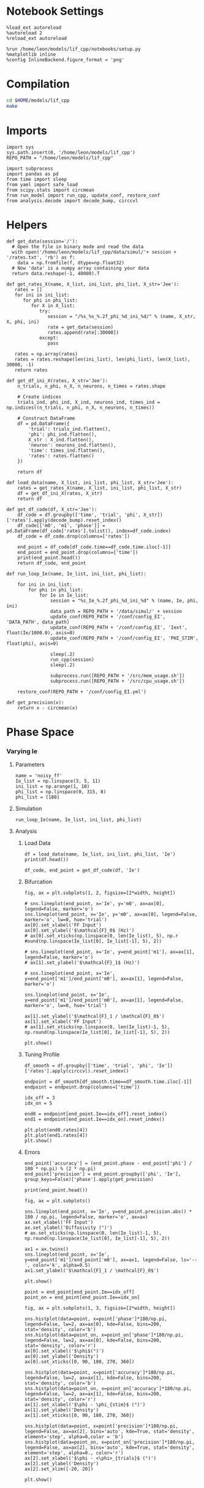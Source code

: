#+STARTUP: fold
#+PROPERTY: header-args:ipython :results both :exports both :async yes :session dual_data :kernel dual_data

* Notebook Settings
#+begin_src ipython
  %load_ext autoreload
  %autoreload 2
  %reload_ext autoreload

  %run /home/leon/models/lif_cpp/notebooks/setup.py
  %matplotlib inline
  %config InlineBackend.figure_format = 'png'
#+end_src

#+RESULTS:
: The autoreload extension is already loaded. To reload it, use:
:   %reload_ext autoreload
: Python exe
: /home/leon/mambaforge/envs/dual_data/bin/python

* Compilation
#+begin_src sh
  cd $HOME/models/lif_cpp
  make 
#+end_src

#+RESULTS:
: g++ -o ./bin/LifNet obj/sparse_mat.o obj/lif_network.o obj/globals.o obj/main.o -Wall -lyaml-cpp -std=c++17 -pthread -Ofast -s

* Imports
#+begin_src ipython
  import sys
  sys.path.insert(0, '/home/leon/models/lif_cpp')  
  REPO_PATH = "/home/leon/models/lif_cpp"

  import subprocess
  import pandas as pd
  from time import sleep
  from yaml import safe_load
  from scipy.stats import circmean
  from run_model import run_cpp, update_conf, restore_conf
  from analysis.decode import decode_bump, circcvl  
#+end_src

#+RESULTS:

* Helpers
#+begin_src ipython
  def get_data(session='/'):
    # Open the file in binary mode and read the data
    with open('/home/leon/models/lif_cpp/data/simul/'+ session + '/rates.txt', 'rb') as f:
      data = np.fromfile(f, dtype=np.float32)
    # Now 'data' is a numpy array containing your data
    return data.reshape(-1, 40000).T
 #+end_src

#+RESULTS:

#+begin_src ipython
  def get_rates_X(name, X_list, ini_list, phi_list, X_str='Jee'):
     rates = []
     for ini in ini_list:
        for phi in phi_list:
           for X in X_list:
              try:
                 session = "/%s_%s_%.2f_phi_%d_ini_%d/" % (name, X_str, X, phi, ini)
                 rate = get_data(session)
                 rates.append(rate[:30000])
              except:
                 pass
              
     rates = np.array(rates)
     rates = rates.reshape(len(ini_list), len(phi_list), len(X_list), 30000, -1)
     return rates
#+end_src

#+RESULTS:

#+begin_src ipython  
  def get_df_ini_X(rates, X_str='Jee'):
      n_trials, n_phi, n_X, n_neurons, n_times = rates.shape

      # Create indices
      trials_ind, phi_ind, X_ind, neurons_ind, times_ind = np.indices((n_trials, n_phi, n_X, n_neurons, n_times))

      # Construct DataFrame
      df = pd.DataFrame({
          'trial': trials_ind.flatten(),
          'phi': phi_ind.flatten(),
          X_str : X_ind.flatten(),
          'neuron': neurons_ind.flatten(),
          'time': times_ind.flatten(),
          'rates': rates.flatten()
      })

      return df
#+end_src

#+RESULTS:

#+begin_src ipython
  def load_data(name, X_list, ini_list, phi_list, X_str='Jee'):
      rates = get_rates_X(name, X_list, ini_list, phi_list, X_str)
      df = get_df_ini_X(rates, X_str)
      return df
#+end_src

#+RESULTS:

#+begin_src ipython
  def get_df_code(df, X_str='Jee'):
      df_code = df.groupby(['time', 'trial', 'phi', X_str])['rates'].apply(decode_bump).reset_index()
      df_code[['m0', 'm1', 'phase']] = pd.DataFrame(df_code['rates'].tolist(), index=df_code.index)
      df_code = df_code.drop(columns=['rates'])
      
      end_point = df_code[df_code.time==df_code.time.iloc[-1]]
      end_point = end_point.drop(columns=['time'])
      print(end_point.head())  
      return df_code, end_point  
#+end_src

#+RESULTS:

#+begin_src ipython
  def run_loop_Ie(name, Ie_list, ini_list, phi_list):
      
      for ini in ini_list:
          for phi in phi_list:
              for Ie in Ie_list:
                  session = "%s_Ie_%.2f_phi_%d_ini_%d" % (name, Ie, phi, ini)
                  data_path = REPO_PATH + '/data/simul/' + session
                  update_conf(REPO_PATH + '/conf/config_EI', 'DATA_PATH', data_path)
                  update_conf(REPO_PATH + '/conf/config_EI', 'Iext', float(Ie/1000.0), axis=0)
                  update_conf(REPO_PATH + '/conf/config_EI', 'PHI_STIM', float(phi), axis=0)

                  sleep(.2)
                  run_cpp(session)
                  sleep(.2)

                  subprocess.run([REPO_PATH + '/src/mem_usage.sh'])
                  subprocess.run([REPO_PATH + '/src/cpu_usage.sh'])

      restore_conf(REPO_PATH + '/conf/config_EI.yml')
#+end_src

#+RESULTS:

#+begin_src ipython
  def get_precision(x):
      return x - circmean(x)
#+end_src

#+RESULTS:

* Phase Space
*** Varying Ie
**** Parameters

#+begin_src ipython
  name = 'noisy_ff'
  Ie_list = np.linspace(3, 5, 11)
  ini_list = np.arange(1, 10)
  phi_list = np.linspace(0, 315, 8)
  phi_list = [180]
#+end_src

#+RESULTS:

**** Simulation

#+begin_src ipython
  run_loop_Ie(name, Ie_list, ini_list, phi_list)
#+end_src

#+RESULTS:
:  CPU_USAGE > 90.0 %, sleeping for a while ...
: File moved successfully!

**** Analysis
***** Load Data

#+begin_src ipython
  df = load_data(name, Ie_list, ini_list, phi_list, 'Ie')
  print(df.head())
#+end_src

#+RESULTS:
:    trial  phi  Ie  neuron  time  rates
: 0      0    0   0       0     0    0.0
: 1      0    0   0       0     1    0.0
: 2      0    0   0       0     2    0.0
: 3      0    0   0       0     3    0.0
: 4      0    0   0       0     4    0.0

#+begin_src ipython
  df_code, end_point = get_df_code(df, 'Ie')
#+end_src

#+RESULTS:
:        trial  phi  Ie        m0        m1     phase
: 10494      0    0   0  1.384133  0.075082  4.154230
: 10495      0    0   1  1.724133  0.085064  6.191511
: 10496      0    0   2  1.909600  0.205215  2.527409
: 10497      0    0   3  1.944267  0.181370  2.261149
: 10498      0    0   4  2.399200  0.172905  5.936165

***** Bifurcation
#+begin_src ipython
    fig, ax = plt.subplots(1, 2, figsize=[2*width, height])

    # sns.lineplot(end_point, x='Ie', y='m0', ax=ax[0], legend=False, marker='o')
    sns.lineplot(end_point, x='Ie', y='m0', ax=ax[0], legend=False, marker='o', lw=0, hue='trial')
    ax[0].set_xlabel('FF Input')
    ax[0].set_ylabel('$\mathcal{F}_0$ (Hz)')
    # ax[0].set_xticks(np.linspace(0, len(Ie_list), 5), np.r
    #ound(np.linspace(Ie_list[0], Ie_list[-1], 5), 2))

    # sns.lineplot(end_point, x='Ie', y=end_point['m1'], ax=ax[1], legend=False, marker='o')
    # ax[1].set_ylabel('$\mathcal{F}_1$ (Hz)')

    # sns.lineplot(end_point, x='Ie', y=end_point['m1']/end_point['m0'], ax=ax[1], legend=False, marker='o')

    sns.lineplot(end_point, x='Ie', y=end_point['m1']/end_point['m0'], ax=ax[1], legend=False, marker='o', lw=0, hue='trial')

    ax[1].set_ylabel('$\mathcal{F}_1 / \mathcal{F}_0$')
    ax[1].set_xlabel('FF Input')
    # ax[1].set_xticks(np.linspace(0, len(Ie_list)-1, 5), np.round(np.linspace(Ie_list[0], Ie_list[-1], 5), 2))

    plt.show()
#+end_src
#+RESULTS:
[[file:./.ob-jupyter/6c04d7b93059f116b8c6d8f57d212fecb24a3dd4.png]]

***** Tuning Profile
#+begin_src ipython
  df_smooth = df.groupby(['time', 'trial', 'phi', 'Ie'])['rates'].apply(circcvl).reset_index()
#+end_src

#+RESULTS:

#+begin_src ipython
    endpoint = df_smooth[df_smooth.time==df_smooth.time.iloc[-1]]
    endpoint = endpoint.drop(columns=['time'])
#+end_src

#+RESULTS:

#+begin_src ipython
  idx_off = 3
  idx_on = 5

  end0 = endpoint[end_point.Ie==idx_off].reset_index()
  end1 = endpoint[end_point.Ie==idx_on].reset_index()

  plt.plot(end0.rates[4])
  plt.plot(end1.rates[4])
  plt.show()
#+end_src

#+RESULTS:
[[file:./.ob-jupyter/dca8f7a9cbd2dab90dfd89c411d38f1490950251.png]]

***** Errors

#+RESULTS:

#+begin_src ipython
  end_point['accuracy'] = (end_point.phase - end_point['phi'] / 180 * np.pi) % (2 * np.pi)
  end_point['precision'] = end_point.groupby(['phi', 'Ie'], group_keys=False)['phase'].apply(get_precision)
  
  print(end_point.head())
#+end_src

#+RESULTS:
:        trial  phi  Ie        m0        m1     phase  accuracy  precision
: 10494      0    0   0  1.384133  0.075082  4.154230  4.154230  -0.922139
: 10495      0    0   1  1.724133  0.085064  6.191511  6.191511   0.995255
: 10496      0    0   2  1.909600  0.205215  2.527409  2.527409  -1.831870
: 10497      0    0   3  1.944267  0.181370  2.261149  2.261149  -0.150988
: 10498      0    0   4  2.399200  0.172905  5.936165  5.936165   4.735941

#+begin_src ipython
  fig, ax = plt.subplots()

  sns.lineplot(end_point, x='Ie', y=end_point.precision.abs() * 180 / np.pi, legend=False, marker='o', ax=ax)
  ax.set_xlabel('FF Input')
  ax.set_ylabel('Diffusivity (°)')
  # ax.set_xticks(np.linspace(0, len(Ie_list)-1, 5), np.round(np.linspace(Ie_list[0], Ie_list[-1], 5), 2))

  ax1 = ax.twinx()
  sns.lineplot(end_point, x='Ie', y=end_point['m1']/end_point['m0'], ax=ax1, legend=False, ls='--', color='k', alpha=0.5)
  ax1.set_ylabel('$\mathcal{F}_1 / \mathcal{F}_0$')
  
  plt.show()
#+end_src

#+RESULTS:
[[file:./.ob-jupyter/4a0bcb3a55ea48385759c9be7a31a17c0f2cb336.png]]

#+begin_src ipython
point = end_point[end_point.Ie==idx_off]
point_on = end_point[end_point.Ie==idx_on]
#+end_src

#+RESULTS:

#+begin_src ipython
  fig, ax = plt.subplots(1, 3, figsize=[2*width, height])

  sns.histplot(data=point, x=point['phase']*180/np.pi, legend=False, lw=2, ax=ax[0], kde=False, bins=200, stat='density', color='b')
  sns.histplot(data=point_on, x=point_on['phase']*180/np.pi, legend=False, lw=2, ax=ax[0], kde=False, bins=200, stat='density', color='r')
  ax[0].set_xlabel('$\phi$(°)')
  ax[0].set_ylabel('Density')
  ax[0].set_xticks([0, 90, 180, 270, 360])

  sns.histplot(data=point, x=point['accuracy']*180/np.pi, legend=False, lw=2, ax=ax[1], kde=False, bins=200, stat='density', color='b')
  sns.histplot(data=point_on, x=point_on['accuracy']*180/np.pi, legend=False, lw=2, ax=ax[1], kde=False, bins=200, stat='density', color='r')
  ax[1].set_xlabel('$\phi - \phi_{stim}$ (°)')
  ax[1].set_ylabel('Density')
  ax[1].set_xticks([0, 90, 180, 270, 360])

  sns.histplot(data=point, x=point['precision']*180/np.pi, legend=False, ax=ax[2], bins='auto', kde=True, stat='density', element='step', alpha=0,color = 'b')
  sns.histplot(data=point_on, x=point_on['precision']*180/np.pi, legend=False, ax=ax[2], bins='auto', kde=True, stat='density', element='step', alpha=0., color='r')
  ax[2].set_xlabel('$\phi - <\phi>_{trials}$ (°)')
  ax[2].set_ylabel('Density')
  ax[2].set_xlim([-20, 20])

  plt.show()  
#+end_src

#+RESULTS:
[[file:./.ob-jupyter/b00cbc53244bcd17918b9714da1657c20340429e.png]]

#+begin_src ipython

#+end_src

#+RESULTS:

*** Varying Jee
**** Parameters

#+begin_src ipython
  Jee_list = np.linspace(17, 23, 11)
  ini_list = np.arange(0, 10)
  phi_list = np.linspace(0, 315, 8)
  phi_list = [180]
#+end_src

#+RESULTS:

**** Simulation
#+begin_src ipython
  def run_loop_Jee(name, Jee_list, ini_list, phi_list):

      for ini in ini_list:
          for phi in phi_list:
              for Jee in Jee_list:
                  session = "%s_Jee_%.2f_phi_%d_ini_%d" % (name, Jee, phi, ini)
                  data_path = REPO_PATH + '/data/simul/' + session
                  update_conf(REPO_PATH + '/conf/config_EI', 'DATA_PATH', data_path)
                  update_conf(REPO_PATH + '/conf/config_EI', 'Jab', float(Jee), axis=0)
                  update_conf(REPO_PATH + '/conf/config_EI', 'PHI_STIM', float(phi), axis=0)

                  sleep(.2)
                  run_cpp(session)
                  sleep(.2)
                  
                  subprocess.run([REPO_PATH + '/src/mem_usage.sh'])
                  subprocess.run([REPO_PATH + '/src/cpu_usage.sh'])

      restore_conf(REPO_PATH + '/conf/config_EI.yml')
#+end_src

#+RESULTS:

#+begin_src ipython
  name = 'EI'
  run_loop_Jee(name, Jee_list, ini_list, phi_list)
#+end_src

#+RESULTS:
: File moved successfully!

**** Analysis
***** Load Data

#+begin_src ipython
  df = load_data(name, Jee_list, ini_list, phi_list, 'Jee')
  print(df.head())
#+end_src

#+RESULTS:
:    trial  phi  Jee  neuron  time  rates
: 0      0    0    0       0     0    4.0
: 1      0    0    0       0     1    4.0
: 2      0    0    0       0     2    4.0
: 3      0    0    0       0     3    8.0
: 4      0    0    0       0     4    0.0

#+begin_src ipython
  df_code, end_point = get_df_code(df, 'Jee')
#+end_src

#+RESULTS:
:        trial  phi  Jee        m0        m1     phase
: 11660      0    0    0  0.263600  0.004021  3.766620
: 11661      0    0    1  0.265333  0.007139  1.962238
: 11662      0    0    2  0.270000  0.009053  2.494349
: 11663      0    0    3  0.286533  0.010270  4.420489
: 11664      0    0    4  0.290133  0.005266  1.065609

***** Plot Data
#+begin_src ipython
  fig, ax = plt.subplots(1, 2, figsize=[2*width, height])

  # sns.lineplot(end_point, x='Jee', y='m0', ax=ax[0], legend=False, marker='o')
  sns.lineplot(end_point, x='Jee', y='m0', ax=ax[0], legend=False, marker='o', lw=0, hue='trial')
  ax[0].set_xlabel('$J_{EE}$')
  ax[0].set_ylabel('$\mathcal{F}_0$ (Hz)')
  ax[0].set_xticks(np.linspace(0, len(Jee_list), 5), np.round(np.linspace(Jee_list[0], Jee_list[-1], 5), 2))

  # sns.lineplot(end_point, x='Jee', y=end_point['m1'], ax=ax[1], legend=False)
  # ax[1].set_ylabel('$\mathcal{F}_1$ (Hz)')

  sns.lineplot(end_point, x='Jee', y=end_point['m1']/end_point['m0'], ax=ax[1], legend=False, marker='o', hue='trial', lw=0)
  ax[1].set_ylabel('$\mathcal{F}_1 / \mathcal{F}_0$')
  ax[1].set_xlabel('$J_{EE}$')
  ax[1].set_xticks(np.linspace(0, len(Jee_list)-1, 5), np.round(np.linspace(Jee_list[0], Jee_list[-1], 5), 2))

  plt.show()
#+end_src
#+RESULTS:
[[file:./.ob-jupyter/5eb1062945926247a0beb44f68930237a2bcc88e.png]]

#+begin_src ipython

#+end_src

#+RESULTS:


#+begin_src ipython
  df_smooth = df.groupby(['time', 'trial', 'phi', 'Jee'])['rates'].apply(circcvl).reset_index()
#+end_src

#+RESULTS:

#+begin_src ipython
  endpoint = df_smooth[df_smooth.time==df_smooth.time.iloc[-1]]
  endpoint = endpoint.drop(columns=['time']).reset_index()
#+end_src

#+RESULTS:

#+begin_src ipython
  end0 = endpoint[endpoint.Jee==3].reset_index()
  end1 = endpoint[endpoint.Jee==4].reset_index()

  plt.plot(end0.rates[4])
  plt.plot(end1.rates[4])
  plt.show()
#+end_src

